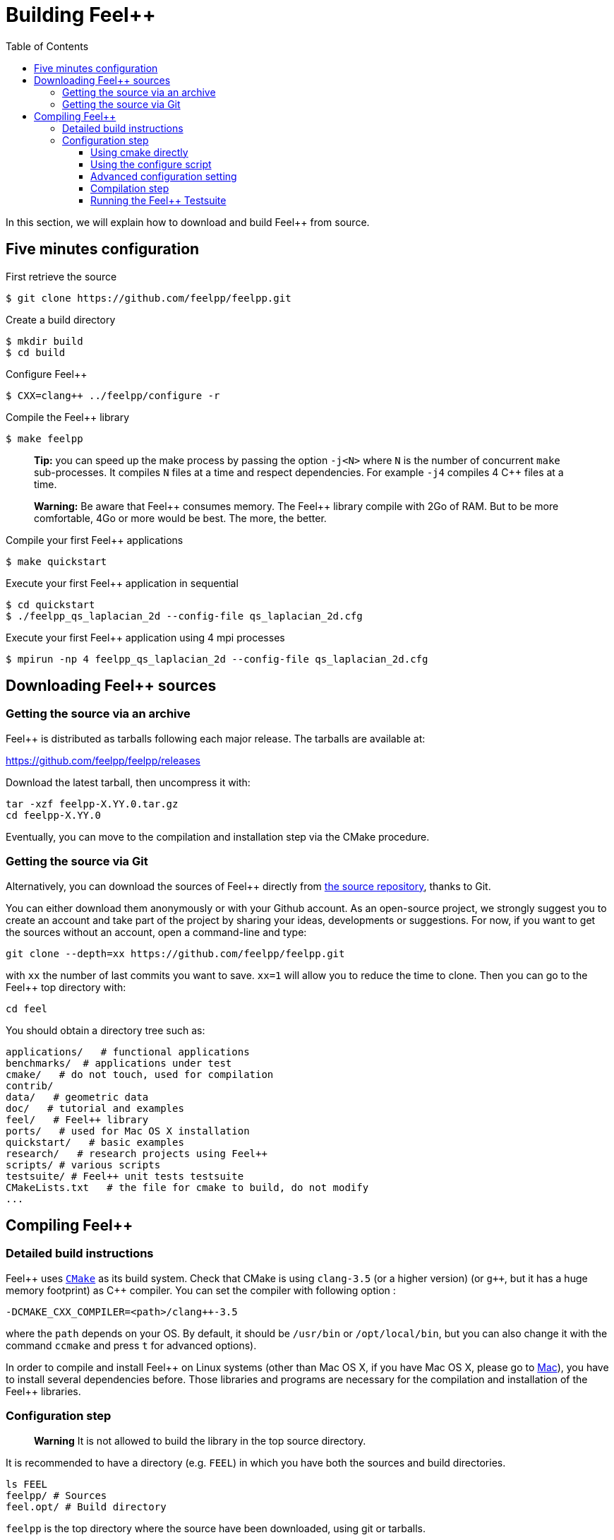 Building Feel++
===============

:toc:
:toc-placement: macro
:toclevels: 3

toc::[]

In this section, we will explain how to download and build Feel++ from source.

== Five minutes configuration

First retrieve the source
[source,bash]
----
$ git clone https://github.com/feelpp/feelpp.git
----

Create a build directory
[source,bash]
----
$ mkdir build
$ cd build
----

Configure Feel++
[source,bash]
----
$ CXX=clang++ ../feelpp/configure -r
----

Compile the Feel++ library 
[source,bash]
----
$ make feelpp
----

> **Tip:** you can speed up the make process by passing the option `-j<N>` where `N` is the number of concurrent `make` sub-processes. It compiles `N` files at a time and respect dependencies. For example `-j4` compiles 4 C++ files at a time. 

> **Warning:** Be aware that Feel{plus}{plus} consumes memory. The Feel{plus}{plus} library compile with 2Go of RAM. But to be more comfortable, 4Go or more would be best. The more, the better.

Compile your first Feel++ applications
[source,bash]
----
$ make quickstart
----

Execute your first Feel++ application in sequential
[source,sh]
----
$ cd quickstart
$ ./feelpp_qs_laplacian_2d --config-file qs_laplacian_2d.cfg
----


Execute your first Feel++ application using 4 mpi processes
[source,sh]
----
$ mpirun -np 4 feelpp_qs_laplacian_2d --config-file qs_laplacian_2d.cfg
----


== Downloading Feel++ sources

=== Getting the source via an archive

Feel++ is distributed as tarballs following each major release. The tarballs are available at:

https://github.com/feelpp/feelpp/releases

Download the latest tarball, then uncompress it with:

[source,sh]
----
tar -xzf feelpp-X.YY.0.tar.gz
cd feelpp-X.YY.0
----

Eventually, you can move to the compilation and installation step via the CMake procedure.

=== Getting the source via Git

Alternatively, you can download the sources of Feel++ directly from https://github.com/feelpp/feelpp[the source repository], thanks to Git.

You can either download them anonymously or with your
Github account. As an open-source project, we strongly suggest you to create an account and take part of the project by sharing your ideas, developments or suggestions. For now, if you want to get the sources without an account, open a command-line and type:

[source,sh]
----
git clone --depth=xx https://github.com/feelpp/feelpp.git
----

with `xx` the number of last commits you want to save.
`xx=1` will allow you to reduce the time to clone.
Then you can go to the Feel++ top directory with:

[source,sh]
----
cd feel
----

You should obtain a directory tree such as:
  
[source,sh]
----
applications/   # functional applications
benchmarks/  # applications under test
cmake/   # do not touch, used for compilation
contrib/
data/   # geometric data
doc/   # tutorial and examples
feel/   # Feel++ library
ports/   # used for Mac OS X installation
quickstart/   # basic examples
research/   # research projects using Feel++
scripts/ # various scripts
testsuite/ # Feel++ unit tests testsuite
CMakeLists.txt   # the file for cmake to build, do not modify
...
----

== Compiling Feel++ 




=== Detailed build instructions

Feel{plus}{plus} uses http://www.cmake.org[`CMake`] as its build system. Check that CMake is using `clang-3.5` (or a higher version) (or `g++`, but it has a huge memory footprint) as C{plus}{plus} compiler. You can set the compiler with following option :
```
-DCMAKE_CXX_COMPILER=<path>/clang++-3.5
``` 
where the `path` depends on your OS. By default, it should be `/usr/bin` or `/opt/local/bin`, but you can also change it with the command `ccmake` and press `t` for advanced options). +



In order to compile and install Feel{plus}{plus} on Linux systems (other than Mac OS X, if you have Mac OS X, please go to link:mac.adoc[Mac]), you have to install several dependencies before. Those libraries and programs are necessary for the compilation and installation of the Feel++ libraries.


=== Configuration step 

> **Warning** It is not allowed to build the library in the top source directory.

It is recommended  to have a directory (e.g. `FEEL`) in which you have
both the sources and build directories.

[source,sh]
----
ls FEEL
feelpp/ # Sources
feel.opt/ # Build directory
----

`feelpp` is the top directory where the source have been downloaded, using git or tarballs.

==== Using cmake directly

`CMake` is used as it:

[source,sh]
----
cd FEEL/feel.opt
cmake ../feelpp -DCMAKE_CXX_COMPILER=/usr/bin/clang++-3.6 -DCMAKE_C_COMPILER=/usr/bin/clang-3.6 -DCMAKE_BUILD_TYPE=RelWithDebInfo
----

> **Info**: CMake supports different build type that you can set with `-DCMAKE_BUILD_TYPE` (case insensitive) :
> 
 * None
 * Debug : typically `-g`
 * Release : typically `-O3`
 * MinSizeRel : typically `-Os`
 * RelWithDebInfo :  typically `-g -O2`

==== Using the configure script

Alternatively you can use the `configure` script which calls `cmake`. `configure --help` will provide the following help.
[source,sh]
.Listing Configure help
----
Options: 
 -b, --build                         build type: Debug, Release, RelWithDebInfo                                                   
 -d, --debug                         debug mode                             
-rd, --relwithdebinfo                relwithdebinfo mode 
 -r, --release                       release mode  
     --std=c++xx                     c++ standard: c++14, c++1z (default: c++14)                                                   
     --stdlib=libxx                  c++ standard library: stdc++(GCC), c++(CLANG) (default: stdc++)                                  
     --max-order=x                   maximum polynomial order to instantiate(default: 3)                                          
     --cxxflags                      override cxxflags    
     --cmakeflags                    add extra cmake flags 
     --prefix=PATH                   define install path  
 -v, --verbose                       enable verbose output 
 -h, --help                          help page       
     --<package>-dir=PACKAGE_PATH    define <package> install directory   
     --disable-<package>             disable <package>     
     --generator=GENERATOR           cmake generator       
----

We display below a set of possible configurations:
[source,sh]
.Feel++ configure options
----
cd feelpp.opt/
# compile using Release build type, default c++ compiler and libstdc++
../feelpp/configure -r
# compile using Release build type, clang++ compiler and libstdc++
CXX=clang++ ../feelpp/configure -r
# compile using Debug build type, clang++ compiler and libc++ 
CXX=clang++ ../feelpp/configure -d -stdlib=c++
----

==== Advanced configuration setting

===== Per-system specific configuration

If you need to set specific CMake variables to fit an exotic system (e.g. supercomputer), you can create a machine file fitting this system. + 
To do so, simply create a file named `feelpp.machines.<name>.cmake` in the `cmake/machines` directory, where `<name>` is the machine name returned by the execution of `uname -n`. The file will automatically be recognized and loaded, when you will be compiling Feel++ on this system.  

==== Compilation step

Once CMake has done its work, you are now able to compile the library with:

[source,bash]
----
make
----

You can speed up the compilation process, if you have a multicore processor. To do so, you can specify the number of parallel jobs `make` will be allowed to spawn by using the `-j` flag:

[source,bash]
----
# build Feel++ library
# make -j <nbjobs>
make -j4 feelpp
----

> **Note** From now on, all commands should be typed in
  build directory (e.g `feel.opt`) or its subdirectories.

==== Running the Feel++ Testsuite

If you encounter issues with Feel++, you can run the testsuite and send the resulting report. Feel{plus}{plus} has more than 300 tests running daily on our servers. Most of the tests are run both in sequential and in parallel.

In order to run the testsuite, follow the steps below

.Listing: Running the Feel++ testsuite
[source,bash]
----
cd testsuite
ctest -j4 -R .
----
It will run 4 tests at a time thanks to the option `-j4`.
